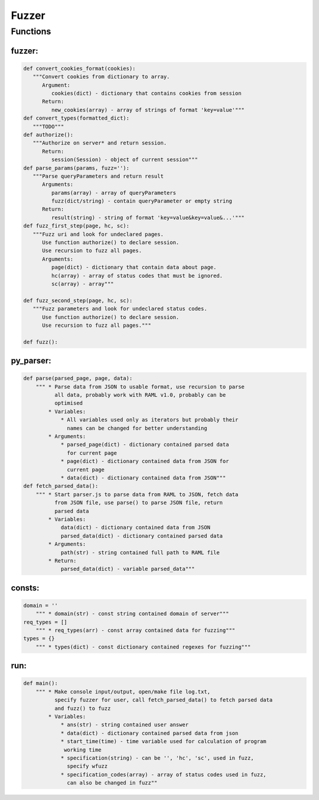 *********************
Fuzzer
*********************

------------------
Functions
------------------

~~~~~~~~~~~~~~~~~~
fuzzer:
~~~~~~~~~~~~~~~~~~
.. code-block:: python

   def convert_cookies_format(cookies):
      """Convert cookies from dictionary to array.
         Argument:
            cookies(dict) - dictionary that contains cookies from session
         Return:
            new_cookies(array) - array of strings of format 'key=value'"""
   def convert_types(formatted_dict):
      """TODO"""
   def authorize():
      """Authorize on server* and return session.
         Return:
            session(Session) - object of current session"""
   def parse_params(params, fuzz=''):
      """Parse queryParameters and return result
         Arguments:
            params(array) - array of queryParameters
            fuzz(dict/string) - contain queryParameter or empty string
         Return:
            result(string) - string of format 'key=value&key=value&...'"""
   def fuzz_first_step(page, hc, sc):
      """Fuzz uri and look for undeclared pages.
         Use function authorize() to declare session.
         Use recursion to fuzz all pages.
         Arguments:
            page(dict) - dictionary that contain data about page.
            hc(array) - array of status codes that must be ignored.
            sc(array) - array"""

   def fuzz_second_step(page, hc, sc):
      """Fuzz parameters and look for undeclared status codes.
         Use function authorize() to declare session.
         Use recursion to fuzz all pages."""

   def fuzz():

~~~~~~~~~~~~~~~~~~
py_parser:
~~~~~~~~~~~~~~~~~~
.. code-block:: python

    def parse(parsed_page, page, data):
        """ * Parse data from JSON to usable format, use recursion to parse
              all data, probably work with RAML v1.0, probably can be
              optimised
            * Variables:
                * All variables used only as iterators but probably their
                  names can be changed for better understanding
            * Arguments:
                * parsed_page(dict) - dictionary contained parsed data
                  for current page
                * page(dict) - dictionary contained data from JSON for
                  current page
                * data(dict) - dictionary contained data from JSON"""
    def fetch_parsed_data():
        """ * Start parser.js to parse data from RAML to JSON, fetch data
              from JSON file, use parse() to parse JSON file, return
              parsed data
            * Variables:
                data(dict) - dictionary contained data from JSON
                parsed_data(dict) - dictionary contained parsed data
            * Arguments:
                path(str) - string contained full path to RAML file
            * Return:
                parsed_data(dict) - variable parsed_data"""

~~~~~~~~~~~~~~~~~~
consts:
~~~~~~~~~~~~~~~~~~
.. code-block:: python

    domain = ''
        """ * domain(str) - const string contained domain of server"""
    req_types = []
        """ * req_types(arr) - const array contained data for fuzzing"""
    types = {}
        """ * types(dict) - const dictionary contained regexes for fuzzing"""

~~~~~~~~~~~~~~~~~~
run:
~~~~~~~~~~~~~~~~~~
.. code-block:: python

    def main():
        """ * Make console input/output, open/make file log.txt,
              specify fuzzer for user, call fetch_parsed_data() to fetch parsed data
              and fuzz() to fuzz
            * Variables:
                * ans(str) - string contained user answer
                * data(dict) - dictionary contained parsed data from json
                * start_time(time) - time variable used for calculation of program
                 working time
                * specification(string) - can be '', 'hc', 'sc', used in fuzz,
                  specify wfuzz
                * specification_codes(array) - array of status codes used in fuzz,
                  can also be changed in fuzz""
